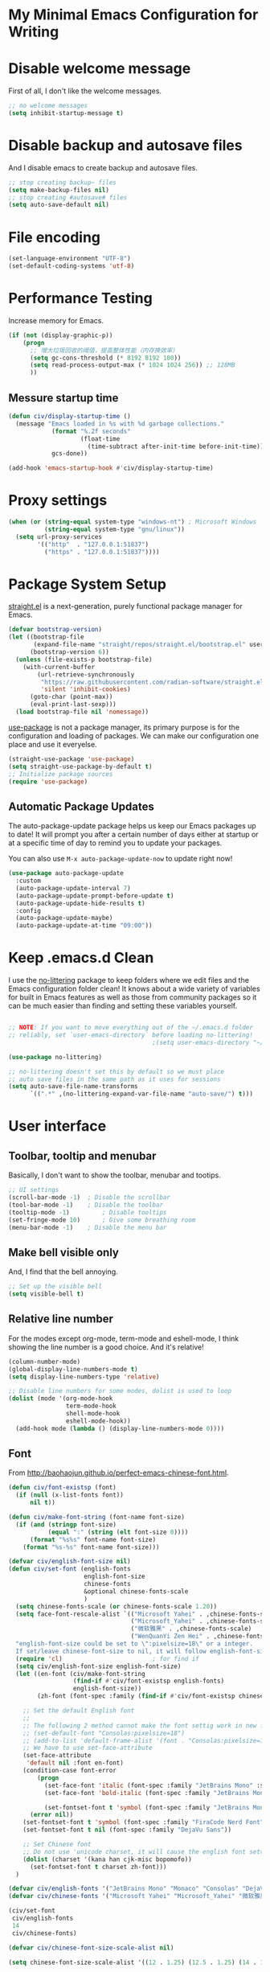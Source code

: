 * My Minimal Emacs Configuration for Writing
:PROPERTIES:
:ID:       81dcbf2a-a270-4194-a49e-b8bddace3af9
:END:

#+PROPERTY: header-args:emacs-lisp :tangle ~/.emacs.d/init.el :mkdirp yes

* Disable welcome message 

First of all, I don't like the welcome messages.

#+begin_src emacs-lisp
  ;; no welcome messages
  (setq inhibit-startup-message t)
#+end_src

* Disable backup and autosave files

And I disable emacs to create backup and autosave files.

#+begin_src emacs-lisp
  ;; stop creating backup~ files
  (setq make-backup-files nil)
  ;; stop creating #autosave# files
  (setq auto-save-default nil)
#+end_src

* File encoding

#+begin_src emacs-lisp
  (set-language-environment "UTF-8")
  (set-default-coding-systems 'utf-8)
#+end_src

* Performance Testing

Increase memory for Emacs.

#+begin_src emacs-lisp
  (if (not (display-graphic-p))
      (progn
        ;; 增大垃圾回收的阈值，提高整体性能（内存换效率）
        (setq gc-cons-threshold (* 8192 8192 100))
        (setq read-process-output-max (* 1024 1024 256)) ;; 128MB
        ))
#+end_src

** Messure startup time

#+begin_src emacs-lisp
  (defun civ/display-startup-time ()
    (message "Emacs loaded in %s with %d garbage collections."
              (format "%.2f seconds"
                      (float-time
                        (time-subtract after-init-time before-init-time)))
              gcs-done))

  (add-hook 'emacs-startup-hook #'civ/display-startup-time)
#+end_src

* Proxy settings

#+begin_src emacs-lisp
  (when (or (string-equal system-type "windows-nt") ; Microsoft Windows
            (string-equal system-type "gnu/linux"))
    (setq url-proxy-services
          '(("http"  . "127.0.0.1:51837")
            ("https" . "127.0.0.1:51837"))))
#+end_src

* Package System Setup

[[https://github.com/radian-software/straight.el#features][straight.el]] is a next-generation, purely functional package manager for Emacs.

#+begin_src emacs-lisp
  (defvar bootstrap-version)
  (let ((bootstrap-file
         (expand-file-name "straight/repos/straight.el/bootstrap.el" user-emacs-directory))
        (bootstrap-version 6))
    (unless (file-exists-p bootstrap-file)
      (with-current-buffer
          (url-retrieve-synchronously
           "https://raw.githubusercontent.com/radian-software/straight.el/develop/install.el"
           'silent 'inhibit-cookies)
        (goto-char (point-max))
        (eval-print-last-sexp)))
    (load bootstrap-file nil 'nomessage))
#+end_src

[[https://github.com/jwiegley/use-package][use-package]] is not a package manager, its primary purpose is for the configuration and loading of packages. We can make our configuration one place and use it everyelse.

#+begin_src emacs-lisp
  (straight-use-package 'use-package)
  (setq straight-use-package-by-default t)
  ;; Initialize package sources
  (require 'use-package)
#+end_src

** Automatic Package Updates

The auto-package-update package helps us keep our Emacs packages up to date!  It will prompt you after a certain number of days either at startup or at a specific time of day to remind you to update your packages.

You can also use =M-x auto-package-update-now= to update right now!

#+begin_src emacs-lisp
  (use-package auto-package-update
    :custom
    (auto-package-update-interval 7)
    (auto-package-update-prompt-before-update t)
    (auto-package-update-hide-results t)
    :config
    (auto-package-update-maybe)
    (auto-package-update-at-time "09:00"))

#+end_src

* Keep .emacs.d Clean

I use the [[https://github.com/emacscollective/no-littering/blob/master/no-littering.el][no-littering]] package to keep folders where we edit files and the Emacs configuration folder clean!  It knows about a wide variety of variables for built in Emacs features as well as those from community packages so it can be much easier than finding and setting these variables yourself.

#+begin_src emacs-lisp

  ;; NOTE: If you want to move everything out of the ~/.emacs.d folder
  ;; reliably, set `user-emacs-directory` before loading no-littering!
                                          ;(setq user-emacs-directory "~/.cache/emacs")

  (use-package no-littering)

  ;; no-littering doesn't set this by default so we must place
  ;; auto save files in the same path as it uses for sessions
  (setq auto-save-file-name-transforms
        `((".*" ,(no-littering-expand-var-file-name "auto-save/") t)))

#+end_src


* User interface

** Toolbar, tooltip and menubar

Basically, I don't want to show the toolbar, menubar and tootips.

#+begin_src emacs-lisp
  ;; UI settings
  (scroll-bar-mode -1)	; Disable the scrollbar
  (tool-bar-mode -1)	; Disable the toolbar
  (tooltip-mode -1)	        ; Disable tooltips
  (set-fringe-mode 10)      ; Give some breathing room
  (menu-bar-mode -1)	; Disable the menu bar
#+end_src

** Make bell visible only

And, I find that the bell annoying.

#+begin_src emacs-lisp
  ;; Set up the visible bell
  (setq visible-bell t)
#+end_src

** Relative line number

For the modes except org-mode, term-mode and eshell-mode, I think showing the line number is a good choice. And it's relative!

#+begin_src emacs-lisp
  (column-number-mode)
  (global-display-line-numbers-mode t)
  (setq display-line-numbers-type 'relative)

  ;; Disable line numbers for some modes, dolist is used to loop
  (dolist (mode '(org-mode-hook
                  term-mode-hook
                  shell-mode-hook
                  eshell-mode-hook))
    (add-hook mode (lambda () (display-line-numbers-mode 0))))
#+end_src

** Font

From http://baohaojun.github.io/perfect-emacs-chinese-font.html.

#+begin_src emacs-lisp
  (defun civ/font-existsp (font)
    (if (null (x-list-fonts font))
        nil t))

  (defun civ/make-font-string (font-name font-size)
    (if (and (stringp font-size)
             (equal ":" (string (elt font-size 0))))
        (format "%s%s" font-name font-size)
      (format "%s-%s" font-name font-size)))

  (defvar civ/english-font-size nil)
  (defun civ/set-font (english-fonts
                       english-font-size
                       chinese-fonts
                       &optional chinese-fonts-scale
                       )
    (setq chinese-fonts-scale (or chinese-fonts-scale 1.20))
    (setq face-font-rescale-alist `(("Microsoft Yahei" . ,chinese-fonts-scale)
                                    ("Microsoft_Yahei" . ,chinese-fonts-scale)
                                    ("微软雅黑" . ,chinese-fonts-scale)
                                    ("WenQuanYi Zen Hei" . ,chinese-fonts-scale)))
    "english-font-size could be set to \":pixelsize=18\" or a integer.
    If set/leave chinese-font-size to nil, it will follow english-font-size"
    (require 'cl)                         ; for find if
    (setq civ/english-font-size english-font-size)
    (let ((en-font (civ/make-font-string
                    (find-if #'civ/font-existsp english-fonts)
                    english-font-size))
          (zh-font (font-spec :family (find-if #'civ/font-existsp chinese-fonts))))

      ;; Set the default English font
      ;;
      ;; The following 2 method cannot make the font settig work in new frames.
      ;; (set-default-font "Consolas:pixelsize=18")
      ;; (add-to-list 'default-frame-alist '(font . "Consolas:pixelsize=18"))
      ;; We have to use set-face-attribute
      (set-face-attribute
       'default nil :font en-font)
      (condition-case font-error
          (progn
            (set-face-font 'italic (font-spec :family "JetBrains Mono" :slant 'italic :weight 'normal :size (+ 0.0 english-font-size)))
            (set-face-font 'bold-italic (font-spec :family "JetBrains Mono" :slant 'italic :weight 'bold :size (+ 0.0 english-font-size)))

            (set-fontset-font t 'symbol (font-spec :family "JetBrains Mono")))
        (error nil))
      (set-fontset-font t 'symbol (font-spec :family "FiraCode Nerd Font") nil 'append)
      (set-fontset-font t nil (font-spec :family "DejaVu Sans"))

      ;; Set Chinese font
      ;; Do not use 'unicode charset, it will cause the english font setting invalid
      (dolist (charset '(kana han cjk-misc bopomofo))
        (set-fontset-font t charset zh-font)))
    )

  (defvar civ/english-fonts '("JetBrains Mono" "Monaco" "Consolas" "DejaVu Sans Mono" "Monospace" "Courier New"))
  (defvar civ/chinese-fonts '("Microsoft Yahei" "Microsoft_Yahei" "微软雅黑" "文泉驿等宽微米黑" "黑体" "新宋体" "宋体"))

  (civ/set-font
   civ/english-fonts
   14
   civ/chinese-fonts)

  (defvar civ/chinese-font-size-scale-alist nil)

  (setq chinese-font-size-scale-alist '((12 . 1.25) (12.5 . 1.25) (14 . 1.20) (16 . 1.25) (20 . 1.20)))

  (defvar civ/english-font-size-steps '(9 10.5 11.5 12 12.5 13 14 16 18 20 22 40))
  (defun civ/step-frame-font-size (step)
    (let ((steps civ/english-font-size-steps)
          next-size)
      (when (< step 0)
        (setq steps (reverse civ/english-font-size-steps)))
      (setq next-size
            (cadr (member civ/english-font-size steps)))
      (when next-size
        (civ/set-font civ/english-fonts next-size civ/chinese-fonts (cdr (assoc next-size civ/chinese-font-size-scale-alist)))
        (message "Your font size is set to %.1f" next-size))))

  (global-set-key [(control x) (meta -)] (lambda () (interactive) (civ/step-frame-font-size -1)))
  (global-set-key [(control x) (meta +)] (lambda () (interactive) (civ/step-frame-font-size 1)))

  (set-face-attribute 'default nil :font (font-spec))
#+end_src

** Color Theme

[[https://github.com/hlissner/emacs-doom-themes][doom-themes]] provides many beautiful themes.

#+begin_src emacs-lisp
  ;; install doom theme
  (use-package doom-themes
    :config
    (load-theme 'doom-horizon t)
    ;; Global settings (defaults)
    (setq doom-themes-enable-bold t    ; if nil, bold is universally disabled
          doom-themes-enable-italic t) ; if nil, italics is universally disabled
    ;; Enable flashing mode-line on errors
    (doom-themes-visual-bell-config)
    ;; Corrects (and improves) org-mode's native fontification.
    (doom-themes-org-config))

#+end_src

** Better Mode line

[[https://github.com/seagle0128/doom-modeline][doom-modeline]] provides a better modeline. Before installing doom-modeline, you should install [[https://github.com/domtronn/all-the-icons.el][all-the-icons]] and use =M-x all-the-icons-install-font= to install all the fonts needed.

#+begin_src emacs-lisp

  ;; before using it, you should use `all-the-icons-install-fonts` to install the fonts
  (use-package all-the-icons
    :if (display-graphic-p))

  ;; emacs air line
  (use-package doom-modeline
    :hook (window-setup . doom-modeline-mode)
    :custom ((doom-modeline-height 15)))
#+end_src

** Highlight Current Line

#+begin_src emacs-lisp
  ;; highlight current line
  (global-hl-line-mode 1)
#+end_src

** Emoji support for Emacs

#+begin_src emacs-lisp
  (use-package emojify
    :hook (after-init . global-emojify-mode))
#+end_src


** Dashboard
#+begin_src emacs-lisp
  (use-package dashboard
    :config
    (dashboard-setup-startup-hook)
    (setq dashboard-banner-logo-title "This is Civitasv!")
    (setq dashboard-startup-banner 'logo)
    (setq dashboard-center-content nil)
    (setq dashboard-show-shortcuts t)
    (setq dashboard-items '((recents  . 5)
                            (bookmarks . 5)
                            (agenda . 5)
                            (registers . 5)))
    )
#+end_src

* Keybindings Configuration

I prefer to use Vi-like editing command, so I use the [[https://evil.readthedocs.io/en/latest/index.html][evil-mode]] to realize it.

[[https://github.com/emacs-evil/evil-collection][evil-collection]] is used to automatically configure various Emacs modes with Vi-like keybindings for evil-mode.

[[https://github.com/abo-abo/hydra][hydra.el]] is best to make keybindings that have same prefix.

[[https://github.com/noctuid/general.el][general.el]] is used to create keybindings easily.

#+begin_src emacs-lisp
    ;; Make ESC quit prompts
    (global-set-key (kbd "<escape>") 'keyboard-escape-quit)

    (use-package hydra)

    ;; A hydra example:
    ;; When `hydra-text-scale/body` is invoked,
    ;; then j, k, f will appear, press j to increase text, press k to decrease text, presee f to finish.
    (defhydra hydra-text-scale (:timeout 4)
      "scale text"
      ("j" text-scale-increase "in")
      ("k" text-scale-decrease "out")
      ("f" nil "finished" :exit t))

    (defhydra hydra-agenda (:timeout 4)
      "org agenda"
      ("a" org-agenda "show agenda")
      ("t" org-set-tags-command "add tags")
      ("f" nil "finished" :exit t))

    (use-package undo-tree
      :hook (after-init . global-undo-tree-mode))

    ;; vim mode
    ;; N, I, V, R, 0, M, E state
    (use-package evil
      :init
      (setq evil-want-integration t)
      (setq evil-want-keybinding nil)
      (setq
       ;; Keybindings
       evil-toggle-key "C-z"   ; use C-z to change to and from Emacs state
       evil-disable-insert-state-bindings nil
       evil-want-C-w-delete t  ; delete a word in insert state
       evil-want-C-u-scroll t  ; scroll up
       evil-want-C-d-scroll t  ; scroll down
       evil-want-C-i-jump nil
       ;; Search
       evil-search-module 'isearch
       ;; Indentation
       evil-shift-width 2
       ;; Cursor movement 
       ;; Cursor display
       ;; Window management
       evil-split-window-below t
       evil-vsplit-window-right t
       evil-undo-system 'undo-tree
       )

      :config
      (evil-mode 1)

      ;; normal mode map
      (evil-global-set-key 'normal "U" 'evil-redo)

      ;; motion mode map
      (evil-global-set-key 'motion "j" 'evil-next-visual-line)
      (evil-global-set-key 'motion "k" 'evil-previous-visual-line)

      (evil-set-initial-state 'messages-buffer-mode 'normal)
      (evil-set-initial-state 'dashboard-mode 'normal))

    (use-package evil-collection
      :after evil
      :config
      (evil-collection-init))
    (use-package general
      :after evil
      :config
      (general-override-mode)
      (general-def
        :states 'normal
        :keymaps '(global override)
        "C-h" 'evil-window-left
        "C-j" 'evil-window-down
        "C-k" 'evil-window-up
        "C-l" 'evil-window-right
        )

      (general-create-definer leader
        :states 'normal
        :keymaps '(global override)
        :prefix "SPC")
      (leader "<SPC>" 'counsel-M-x
        "bb" 'counsel-switch-buffer
        "b>" 'next-buffer
        "b<" 'previous-buffer
        "ff" 'counsel-find-file
        "df" 'describe-function
        "dv" 'describe-variable
        "dk" 'describe-key
        "dd" 'dired-jump
        )

      (general-create-definer org_leader
        :states 'normal
        :keymaps '(org-mode-map override)
        :prefix "SPC")

      (org_leader "lp" 'org-latex-preview)
      ) 
#+end_src

* Which Key

[[https://github.com/justbur/emacs-which-key][which-key]] is a good libarary to provide some hints on the shortcut, for example, if we input =C-x=, it will toggle a UI panel to show all the commands which start with =C-x=.

#+begin_src emacs-lisp
  ;; give a hint on the shortcut
  (use-package which-key
    :init (which-key-mode)
    :diminish which-key-mode
    :config
    (setq which-key-idle-delay 0.3))
#+end_src


* Ivy and Counsel

[[https://oremacs.com/swiper/][Ivy]] is an excellent completion framework for Emacs. It provides a minimal yet powerful selection menu that appears when you open files, switch buffers, and for many other tasks in Emacs. Counsel is a customized set of commands to replace `find-file` with `counsel-find-file`, etc which provide useful commands for each of the default completion commands.

[[https://github.com/Yevgnen/ivy-rich][ivy-rich]] adds extra columns to a few of the Counsel commands to provide more information about each item.

#+begin_src emacs-lisp
  ;; ivy: generic completion machanism
  ;; swiper: an ivy-enhanced alternative to isearch
  (use-package ivy
    :diminish
    :bind (("C-s" . swiper)
           :map ivy-minibuffer-map
           ("TAB" . ivy-alt-done)
           ("C-l" . ivy-alt-done)
           ("C-j" . ivy-next-line)
           ("C-k" . ivy-previous-line)
           :map ivy-switch-buffer-map
           ("C-k" . ivy-previous-line)
           ("C-l" . ivy-done)
           ("C-d" . ivy-switch-buffer-kill)
           :map ivy-reverse-i-search-map
           ("C-k" . ivy-previous-line)
           ("C-d" . ivy-reverse-i-search-kill))
    :config
    (setq ivy-use-virtual-buffers t
          ivy-count-format "(%d/%d) ")

    (ivy-mode 1))

  ;; counsel: a collection of ivy-enhanced versions of common Emacs commands
  (use-package counsel
    :bind ( :map minibuffer-local-map
            ("C-r" . 'counsel-minibuffer-history))
    :config
    (setq ivy-initial-inputs-alist nil))

  ;; ivy-rich: give description on the command, make ivy better
  (use-package ivy-rich
    :init
    (ivy-rich-mode 1))
#+end_src

* Helpful

[[https://github.com/Wilfred/helpful][helpful]] gives a better document on almost everything in Emacs.

#+begin_src emacs-lisp
  ;; give a better doc
  (use-package helpful
    :custom
    (counsel-describe-function-function #'helpful-callable)
    (counsel-describe-variable-function #'helpful-variable)
    :bind
    ([remap describe-function] . counsel-describe-function)
    ([remap describe-command] . helpful-command)
    ([remap describe-variable] . counsel-describe-variable)
    ([remap describe-key] . helpful-key))
#+end_src

* Org Mode

[[https://orgmode.org/][Org Mode]] is one of the best modes in Emacs, It can make life easier.

** Org Babel

Org Babel allows us to evaluate code blocks in org file.

#+begin_src emacs-lisp
  (defun civ/org-babel-setup ()
    (org-babel-do-load-languages
     'org-babel-load-languages
     '((emacs-lisp .t)
       (python .t)
       (scheme .t)))

    (setq org-confirm-babel-evaluate nil)
    (setq org-babel-python-command "python"))
#+end_src

** Header Setting

#+begin_src emacs-lisp
  (defun civ/org-font-setup ()
    ;; Replace list hyphen with dot
    (font-lock-add-keywords 'org-mode
                            '(("^ *\\([-]\\) "
                               (0 (prog1 () (compose-region (match-beginning 1) (match-end 1) "•"))))))

    ;; Set faces for heading levels
    (dolist (face '((org-level-1 . 1.2)
                    (org-level-2 . 1.1)
                    (org-level-3 . 1.05)
                    (org-level-4 . 1.0)
                    (org-level-5 . 1.1)
                    (org-level-6 . 1.1)
                    (org-level-7 . 1.1)
                    (org-level-8 . 1.1)))
      (set-face-attribute (car face) nil :font "JetBrains Mono" :weight 'regular :height (cdr face))))
#+end_src

** Basic Config

This section contains the basic configuration for org-mode plus the configuration for Org agendas and capture templates.

#+begin_src emacs-lisp
  ;; org mode setting
  (defun civ/org-code-automatically-format ()
    "org code format"
    (interactive)
    (when (org-in-src-block-p)
      (org-edit-special)
      (indent-region (point-min) (point-max))
      (org-edit-src-exit)))

  (defun civ/org-mode-setup ()
    (org-indent-mode)
    (visual-line-mode 1)
    (setq org-src-tab-acts-natively t)
    (define-key org-mode-map
      (kbd "C-i") #'civ/org-code-automatically-format))

  ;; use org to organize your life
  (use-package org
    :hook (org-mode . civ/org-mode-setup)
    :config
    (setq org-ellipsis " ⌄")

    (setq org-agenda-start-with-log-mode t)
    (setq org-log-done 'time)
    (setq org-log-into-drawer t)

    ;; add org-habit, which enables us to show in agenda the STYLE
    ;; which value is habit
    (require 'org-habit)
    (add-to-list 'org-modules 'org-habit)
    (setq org-habit-graph-column 60)

    ;; add org-tempo, which enables us to add some typical language
    ;; and its alias, to input the alias and <TAB>, we can generate
    ;; the code block quickly
    (require 'org-tempo)
    (add-to-list 'org-structure-template-alist '("sh" . "src shell"))
    (add-to-list 'org-structure-template-alist '("el" . "src emacs-lisp"))
    (add-to-list 'org-structure-template-alist '("js" . "src javascript"))
    (add-to-list 'org-structure-template-alist '("py" . "src python"))
    (add-to-list 'org-structure-template-alist '("scm" . "src scheme"))

    ;; Save Org buffers after refiling!
    (advice-add 'org-refile :after 'org-save-all-org-buffers)

    (setq org-src-tab-acts-natively t)
    (civ/org-font-setup)
    (civ/org-babel-setup))
#+end_src

** Nicer Bullets

[[https://github.com/sabof/org-bullets][org-bullets]] makes the heading stars better.

#+begin_src emacs-lisp
  (use-package org-bullets
    :after org
    :hook (org-mode . org-bullets-mode)
    :custom
    (org-bullets-bullet-list '("◉" "○" "●" "○" "●" "○" "●")))
#+end_src

** Center Org Buffers

Use [[https://github.com/joostkremers/visual-fill-column][visual-fill-column]] to center org-mode buffers for a more pleasing writing experience as it centers the contents of the buffer horizontally to seem more like you are editing a document. This is really a matter of personal preference so you can remove the block below if you don't like the behavior.

#+begin_src emacs-lisp
  (defun civ/org-mode-visual-fill ()
    (setq visual-fill-column-width 100
          visual-fill-column-center-text t)
    (visual-fill-column-mode 1))

  (use-package visual-fill-column
    :hook (org-mode . civ/org-mode-visual-fill))
#+end_src

** Auto-tangle Configuration Files

I don't want execute =org-babel-tangle= every time to make the configuration file change, so I make it automate.

#+begin_src emacs-lisp
  ;; Automatically tangle our Emacs.org config file when we save it
  (defun efs/org-babel-tangle-config ()
    (when (string-equal (buffer-file-name)
                        (expand-file-name "~/.emacs.d/Emacs.org"))
      ;; Dynamic scoping to the rescue
      (let ((org-confirm-babel-evaluate nil))
        (org-babel-tangle))))

  (add-hook 'org-mode-hook (lambda () (add-hook 'after-save-hook #'efs/org-babel-tangle-config)))
#+end_src

** Math Formulas

Use =<SPC>lp= to preview math formulas.

$$a^2=b$$

#+begin_src emacs-lisp
  (setq org-latex-create-formula-image-program 'dvipng)
  (setq org-latex-listings 'minted)
  (require 'ox-latex)
  (add-to-list 'org-latex-packages-alist '("" "minted"))
  (add-to-list 'org-latex-packages-alist '("" "listings"))
  (add-to-list 'org-latex-packages-alist '("" "color"))
  (setq org-format-latex-options (plist-put org-format-latex-options :scale 1.8))
#+end_src

* Magit

Magit is powerful.

#+begin_src emacs-lisp
  (use-package magit)

  (use-package forge
    :after magit
    :init
    (setq forge-add-default-sections nil)
    (setq forge-add-default-bindings nil))
#+end_src

* Company Mode

[[http://company-mode.github.io/][Company Mode]] provides a nicer in-buffer completion interface than completion-at-point which is more reminiscent of what you would expect from an IDE. I add a simple configuration to make the keybindings a little more useful (TAB now completes the selection and initiates completion at the current location if needed).

I also use [[https://github.com/sebastiencs/company-box][company-box]] to further enhance the look of the completions with icons and better overall presentation.

#+begin_src emacs-lisp
  (setq tab-always-indent 'complete)
  (use-package company
    :hook (after-init . global-company-mode)
    :bind (:map company-active-map
                ("<tab>" . company-complete-selection)
                ("<return>" . company-complete-selection)
                ("RET" . company-complete-selection))
    :custom
    (company-minimum-prefix-length 1)
    (company-idle-delay 0.0)

    :config
    (use-package company-math
      :config
      ;; global activation of the unicode symbol completion 
      (add-to-list 'company-backends 'company-math-symbols-unicode))
    (use-package company-box
      :hook (company-mode . company-box-mode))
    )
#+end_src

* Commenting

Emacs’ built in commenting functionality comment-dwim (usually bound to M-;) doesn’t always comment things in the way you might expect so we use [[https://github.com/redguardtoo/evil-nerd-commenter][evil-nerd-commenter]] to provide a more familiar behavior. I’ve bound it to M-/ since other editors sometimes use this binding but you could also replace Emacs’ M-; binding with this command.

#+begin_src emacs-lisp
  (use-package evil-nerd-commenter
    :bind ("M-/" . evilnc-comment-or-uncomment-lines))
#+end_src

* Bracket Auto Complete

#+begin_src emacs-lisp
  (add-hook 'emacs-startup-hook (lambda () (electric-pair-mode t)))
#+end_src

* Terminals

** term-mode

=term-mode= is a built-in terminal emulator in Emacs.  Because it is written in Emacs Lisp, you can start using it immediately with very little configuration.  If you are on Linux or macOS, =term-mode= is a great choice to get started because it supports fairly complex terminal applications (=htop=, =vim=, etc) and works pretty reliably.  However, because it is written in Emacs Lisp, it can be slower than other options like =vterm=.  The speed will only be an issue if you regularly run console apps with a lot of output.

One important thing to understand is =line-mode= versus =char-mode=.  =line-mode= enables you to use normal Emacs keybindings while moving around in the terminal buffer while =char-mode= sends most of your keypresses to the underlying terminal.  While using =term-mode=, you will want to be in =char-mode= for any terminal applications that have their own keybindings.  If you're just in your usual shell, =line-mode= is sufficient and feels more integrated with Emacs.

With =evil-collection= installed, you will automatically switch to =char-mode= when you enter Evil's insert mode (press =i=).  You will automatically be switched back to =line-mode= when you enter Evil's normal mode (press =ESC=).

Run a terminal with =M-x term!=

*Useful key bindings:*

- =C-c C-p= / =C-c C-n= - go back and forward in the buffer's prompts (also =[[= and =]]= with evil-mode)
- =C-c C-k= - Enter char-mode
- =C-c C-j= - Return to line-mode
- If you have =evil-collection= installed, =term-mode= will enter char mode when you use Evil's Insert mode
  
ATTENTION: When you're in terminal mode, any regular ==C-x whatever== will become ==C-c whatever==, so you should use ==C-c b== to switch buffer.

#+begin_src emacs-lisp
  (when (string-equal system-type "gnu/linux")  ; Linux
    (use-package term
      :config
      (setq explicit-shell-file-name "zsh") ;; Change this to zsh, etc
      ;;(setq explicit-zsh-args '())         ;; Use 'explicit-<shell>-args for shell-specific args

      ;; Match the default Bash shell prompt.  Update this if you have a custom prompt
      (setq term-prompt-regexp "^[^#$%>\n]*[#$%>] *")))
#+end_src

** eshell

[[https://www.gnu.org/software/emacs/manual/html_mono/eshell.html#Contributors-to-Eshell][Eshell]] is Emacs' own shell implementation written in Emacs Lisp.  It provides you with a cross-platform implementation (even on Windows!) of the common GNU utilities you would find on Linux and macOS (=ls=, =rm=, =mv=, =grep=, etc).  It also allows you to call Emacs Lisp functions directly from the shell and you can even set up aliases (like aliasing =vim= to =find-file=).  Eshell is also an Emacs Lisp REPL which allows you to evaluate full expressions at the shell.

The downsides to Eshell are that it can be harder to configure than other packages due to the particularity of where you need to set some options for them to go into effect, the lack of shell completions (by default) for some useful things like Git commands, and that REPL programs sometimes don't work as well.  However, many of these limitations can be dealt with by good configuration and installing external packages, so don't let that discourage you from trying it!

*Useful key bindings:*

- =C-c C-p= / =C-c C-n= - go back and forward in the buffer's prompts (also =[[= and =]]= with evil-mode)
- =M-p= / =M-n= - go back and forward in the input history
- =C-c C-u= - delete the current input string backwards up to the cursor
- =counsel-esh-history= - A searchable history of commands typed into Eshell

We will be covering Eshell more in future videos highlighting other things you can do with it.

For more thoughts on Eshell, check out these articles by Pierre Neidhardt:
- https://ambrevar.xyz/emacs-eshell/index.html
- https://ambrevar.xyz/emacs-eshell-versus-shell/index.html

#+begin_src emacs-lisp
  (defun civ/configure-eshell ()
    ;; Save command history when commands are entered
    (add-hook 'eshell-pre-command-hook 'eshell-save-some-history)

    ;; Truncate buffer for performance
    (add-to-list 'eshell-output-filter-functions 'eshell-truncate-buffer)

    ;; Bind some useful keys for evil-mode
    (evil-define-key '(normal insert visual) eshell-mode-map (kbd "C-r") 'counsel-esh-history)
    (evil-define-key '(normal insert visual) eshell-mode-map (kbd "<home>") 'eshell-bol)
    (evil-normalize-keymaps)

    (setq eshell-history-size         10000
          eshell-buffer-maximum-lines 10000
          eshell-hist-ignoredups t
          eshell-scroll-to-bottom-on-input t))

  (use-package eshell-git-prompt)

  (use-package eshell
    :hook (eshell-first-time-mode . civ/configure-eshell)
    :config

    (with-eval-after-load 'esh-opt
      (setq eshell-destroy-buffer-when-process-dies t)
      (setq eshell-visual-commands '("htop" "zsh" "vim")))

    (eshell-git-prompt-use-theme 'powerline))
#+end_src

* File ManageMent

** Dired

Dired is a built-in file manager for Emacs that does some pretty amazing things!  Here are some key bindings you should try out:

*** Key Bindings

**** Navigation

*Emacs* / *Evil*
- =n= / =j= - next line
- =p= / =k= - previous line
- =j= / =J= - jump to file in buffer
- =RET= - select file or directory
- =^= - go to parent directory
- =S-RET= / =g O= - Open file in "other" window
- =M-RET= - Show file in other window without focusing (previewing files)
- =g o= (=dired-view-file=) - Open file but in a "preview" mode, close with =q=
- =g= / =g r= Refresh the buffer with =revert-buffer= after changing configuration (and after filesystem changes!)
  
**** Marking files

- =m= - Marks a file
- =u= - Unmarks a file
- =U= - Unmarks all files in buffer
- =*t= / =t= - Inverts marked files in buffer
- =% m= - Mark files in buffer using regular expression
- =*= - Lots of other auto-marking functions
- =k= / =K= - "Kill" marked items (refresh buffer with =g= / =g r= to get them back)
- Many operations can be done on a single file if there are no active marks!
 
**** Copying and Renaming files

- =C= - Copy marked files (or if no files are marked, the current file)
- Copying single and multiple files
- =U= - Unmark all files in buffer
- =R= - Rename marked files, renaming multiple is a move!
- =% R= - Rename based on regular expression: =^test= , =old-\&=

*Power command*: =C-x C-q= (=dired-toggle-read-only=) - Makes all file names in the buffer editable directly to rename them!  Press =Z Z= to confirm renaming or =Z Q= to abort.

**** Deleting files

- =D= - Delete marked file
- =d= - Mark file for deletion
- =x= - Execute deletion for marks
- =delete-by-moving-to-trash= - Move to trash instead of deleting permanently

**** Creating and extracting archives

- =Z= - Compress or uncompress a file or folder to (=.tar.gz=)
- =c= - Compress selection to a specific file
- =dired-compress-files-alist= - Bind compression commands to file extension

**** Other common operations

- =T= - Touch (change timestamp)
- =M= - Change file mode
- =O= - Change file owner
- =G= - Change file group
- =S= - Create a symbolic link to this file
- =L= - Load an Emacs Lisp file into Emacs

*** Configuration

#+begin_src emacs-lisp
  (use-package dired
    :straight nil
    :commands (dired dired-jump)
    :custom ((dired-listing-switches "-agho --group-directories-first"))
    :config
    (evil-collection-define-key 'normal 'dired-mode-map
      "h" 'dired-single-up-directory
      "l" 'dired-single-buffer)

    (use-package dired-single)

    (use-package all-the-icons-dired
      :hook (dired-mode . all-the-icons-dired-mode))

    (use-package dired-hide-dotfiles
      :hook (dired-mode . dired-hide-dotfiles-mode)
      :config
      (evil-collection-define-key 'normal 'dired-mode-map
        "H" 'dired-hide-dotfiles-mode))
    )
#+end_src
